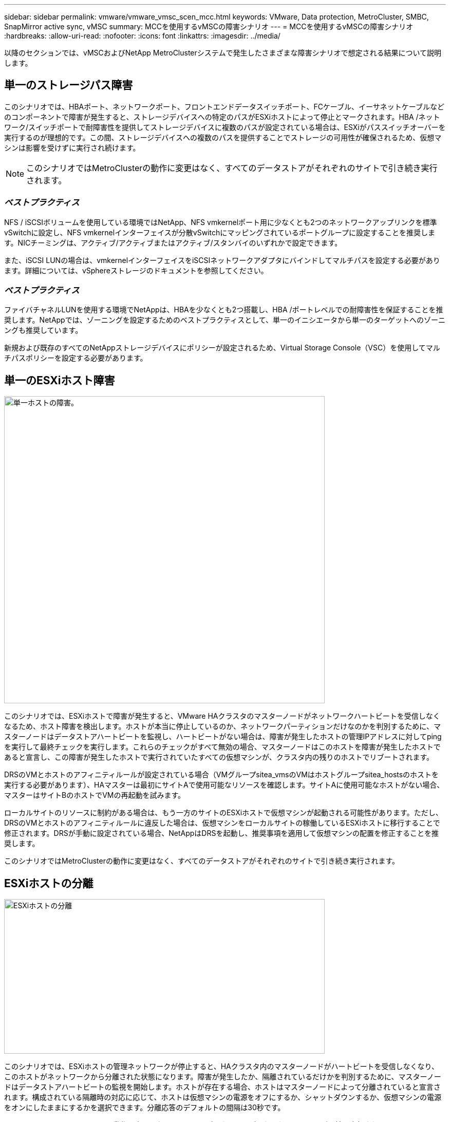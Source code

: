 ---
sidebar: sidebar 
permalink: vmware/vmware_vmsc_scen_mcc.html 
keywords: VMware, Data protection, MetroCluster, SMBC, SnapMirror active sync, vMSC 
summary: MCCを使用するvMSCの障害シナリオ 
---
= MCCを使用するvMSCの障害シナリオ
:hardbreaks:
:allow-uri-read: 
:nofooter: 
:icons: font
:linkattrs: 
:imagesdir: ../media/


[role="lead"]
以降のセクションでは、vMSCおよびNetApp MetroClusterシステムで発生したさまざまな障害シナリオで想定される結果について説明します。



== 単一のストレージパス障害

このシナリオでは、HBAポート、ネットワークポート、フロントエンドデータスイッチポート、FCケーブル、イーサネットケーブルなどのコンポーネントで障害が発生すると、ストレージデバイスへの特定のパスがESXiホストによって停止とマークされます。HBA /ネットワーク/スイッチポートで耐障害性を提供してストレージデバイスに複数のパスが設定されている場合は、ESXiがパススイッチオーバーを実行するのが理想的です。この間、ストレージデバイスへの複数のパスを提供することでストレージの可用性が確保されるため、仮想マシンは影響を受けずに実行され続けます。


NOTE: このシナリオではMetroClusterの動作に変更はなく、すべてのデータストアがそれぞれのサイトで引き続き実行されます。



=== _ベストプラクティス_

NFS / iSCSIボリュームを使用している環境ではNetApp、NFS vmkernelポート用に少なくとも2つのネットワークアップリンクを標準vSwitchに設定し、NFS vmkernelインターフェイスが分散vSwitchにマッピングされているポートグループに設定することを推奨します。NICチーミングは、アクティブ/アクティブまたはアクティブ/スタンバイのいずれかで設定できます。

また、iSCSI LUNの場合は、vmkernelインターフェイスをiSCSIネットワークアダプタにバインドしてマルチパスを設定する必要があります。詳細については、vSphereストレージのドキュメントを参照してください。



=== _ベストプラクティス_

ファイバチャネルLUNを使用する環境でNetAppは、HBAを少なくとも2つ搭載し、HBA /ポートレベルでの耐障害性を保証することを推奨します。NetAppでは、ゾーニングを設定するためのベストプラクティスとして、単一のイニシエータから単一のターゲットへのゾーニングも推奨しています。

新規および既存のすべてのNetAppストレージデバイスにポリシーが設定されるため、Virtual Storage Console（VSC）を使用してマルチパスポリシーを設定する必要があります。



== 単一のESXiホスト障害

image::../media/vmsc_5_1.png[単一ホストの障害。,624,598]

このシナリオでは、ESXiホストで障害が発生すると、VMware HAクラスタのマスターノードがネットワークハートビートを受信しなくなるため、ホスト障害を検出します。ホストが本当に停止しているのか、ネットワークパーティションだけなのかを判別するために、マスターノードはデータストアハートビートを監視し、ハートビートがない場合は、障害が発生したホストの管理IPアドレスに対してpingを実行して最終チェックを実行します。これらのチェックがすべて無効の場合、マスターノードはこのホストを障害が発生したホストであると宣言し、この障害が発生したホストで実行されていたすべての仮想マシンが、クラスタ内の残りのホストでリブートされます。

DRSのVMとホストのアフィニティルールが設定されている場合（VMグループsitea_vmsのVMはホストグループsitea_hostsのホストを実行する必要があります）、HAマスターは最初にサイトAで使用可能なリソースを確認します。サイトAに使用可能なホストがない場合、マスターはサイトBのホストでVMの再起動を試みます。

ローカルサイトのリソースに制約がある場合は、もう一方のサイトのESXiホストで仮想マシンが起動される可能性があります。ただし、DRSのVMとホストのアフィニティルールに違反した場合は、仮想マシンをローカルサイトの稼働しているESXiホストに移行することで修正されます。DRSが手動に設定されている場合、NetAppはDRSを起動し、推奨事項を適用して仮想マシンの配置を修正することを推奨します。

このシナリオではMetroClusterの動作に変更はなく、すべてのデータストアがそれぞれのサイトで引き続き実行されます。



== ESXiホストの分離

image::../media/vmsc_5_2.png[ESXiホストの分離,624,301]

このシナリオでは、ESXiホストの管理ネットワークが停止すると、HAクラスタ内のマスターノードがハートビートを受信しなくなり、このホストがネットワークから分離された状態になります。障害が発生したか、隔離されているだけかを判別するために、マスターノードはデータストアハートビートの監視を開始します。ホストが存在する場合、ホストはマスターノードによって分離されていると宣言されます。構成されている隔離時の対応に応じて、ホストは仮想マシンの電源をオフにするか、シャットダウンするか、仮想マシンの電源をオンにしたままにするかを選択できます。分離応答のデフォルトの間隔は30秒です。

このシナリオではMetroClusterの動作に変更はなく、すべてのデータストアがそれぞれのサイトで引き続き実行されます。



== ディスクシェルフの障害

このシナリオでは、3本以上のディスクまたはシェルフ全体で障害が発生しています。データは、データサービスを中断することなく、稼働しているプレックスから提供されます。ディスク障害は、ローカルまたはリモートのプレックスに影響する可能性があります。アクティブなプレックスが1つしかないため、アグリゲートはデグレードモードになります。障害が発生したディスクを交換すると、影響を受けたアグリゲートが自動的に再同期されてデータが再構築されます。再同期後、アグリゲートは自動的に通常のミラーモードに戻ります。単一のRAIDグループ内の3本以上のディスクで障害が発生した場合は、プレックスを最初から再構築する必要があります。

image::../media/vmsc_5_3.png[単一のディスクシェルフ障害。,624,576]

*[メモ]

* この間、仮想マシンのI/O処理には影響はありませんが、データにはISLリンクを介してリモートのディスクシェルフからアクセスされるため、パフォーマンスが低下します。




== 単一のストレージコントローラ障害

このシナリオでは、一方のサイトの2台のストレージコントローラのどちらかで障害が発生します。各サイトにHAペアがあるため、一方のノードで障害が発生すると、もう一方のノードへのフェイルオーバーが透過的かつ自動的にトリガーされます。たとえば、ノードA1に障害が発生した場合、そのストレージとワークロードは自動的にノードA2に転送されます。すべてのプレックスが引き続き使用可能なため、仮想マシンに影響はありません。2つ目のサイトのノード（B1とB2）は影響を受けません。また、クラスタ内のマスターノードは引き続きネットワークハートビートを受信するため、vSphere HAによる処理は行われません。

image::../media/vmsc_5_4.png[単一ノード障害,624,603]

フェイルオーバーがローリングディザスタ（ノードA1からA2にフェイルオーバー）の一部である場合に、その後A2またはサイトA全体で障害が発生すると、災害後にサイトBでスイッチオーバーが発生する可能性があります。



== スイッチ間リンクの障害



=== 管理ネットワークでのスイッチ間リンク障害

image::../media/vmsc_5_5.png[管理ネットワークでのスイッチ間リンク障害,624,184]

このシナリオでは、フロントエンドホスト管理ネットワークのISLリンクで障害が発生し、サイトAのESXiホストがサイトBのESXiホストと通信できなくなります。これにより、特定のサイトのESXiホストからHAクラスタ内のマスターノードにネットワークハートビートを送信できなくなるため、ネットワークが分割されます。そのため、パーティションのために2つのネットワークセグメントがあり、各セグメントにマスターノードがあり、特定のサイト内でVMがホスト障害から保護されます。


NOTE: この間、仮想マシンは引き続き実行され、このシナリオではMetroClusterの動作に変更はありません。すべてのデータストアがそれぞれのサイトで引き続き実行されます。



=== ストレージネットワークのスイッチ間リンク障害

image::../media/vmsc_5_6.png[ストレージネットワークのスイッチ間リンク障害,624,481]

このシナリオでは、バックエンドストレージネットワークのISLリンクで障害が発生すると、サイトAのホストはサイトBのクラスタBのストレージボリュームまたはLUNにアクセスできなくなります。その逆も同様です。VMware DRSルールは、ホストとストレージサイトのアフィニティによって、サイト内で影響を与えることなく仮想マシンを実行できるように定義されています。

この間、仮想マシンはそれぞれのサイトで実行されたままになり、このシナリオではMetroClusterの動作に変更はありません。すべてのデータストアがそれぞれのサイトで引き続き実行されます。

何らかの理由でアフィニティルールに違反した場合（ローカルクラスタAのノードにディスクが配置されているサイトAから実行されていたVM1がサイトBのホストで実行されている場合など）、仮想マシンのディスクにISLリンクを介してリモートからアクセスされます。ISLリンクで障害が発生すると、ストレージボリュームへのパスが停止し、その仮想マシンが停止するため、サイトBで実行されているVM1はディスクに書き込むことができなくなります。この場合、ホストからハートビートがアクティブに送信されるため、VMware HAによる処理は行われません。これらの仮想マシンは、それぞれのサイトで手動で電源をオフにしてオンにする必要があります。次の図は、VMがDRSアフィニティルールに違反していることを示しています。

image::../media/vmsc_5_7.png[ISL障害後にVMがDRSアフィニティルールに違反してディスクに書き込むことができない,624,502]



=== すべてのスイッチ間障害またはデータセンターの完全なパーティション

このシナリオでは、サイト間のすべてのISLリンクが停止し、両方のサイトが相互に分離されます。管理ネットワークやストレージネットワークでのISL障害などのシナリオで説明したように、ISL全体で障害が発生しても仮想マシンは影響を受けません。

ESXiホストがサイト間でパーティショニングされると、vSphere HAエージェントがデータストアハートビートをチェックし、各サイトでローカルのESXiホストがデータストアハートビートを対応する読み書き可能なボリューム/ LUNに更新できるようになります。サイトAのホストは、ネットワーク/データストアハートビートがないため、サイトBの他のESXiホストで障害が発生したと見なします。サイトAのvSphere HAはサイトBの仮想マシンの再起動を試行しますが、ストレージISLの障害が原因でサイトBのデータストアにアクセスできなくなるため、再起動は失敗します。同様の状況がサイトBでも繰り返されます。

image::../media/vmsc_5_8.png[すべてのISL障害またはデータセンターの完全なパーティショニング,624,596]

NetAppでは、DRSルールに違反した仮想マシンがないかどうかを確認することを推奨しています。リモートサイトから実行されている仮想マシンはデータストアにアクセスできないため停止し、vSphere HAはその仮想マシンをローカルサイトで再起動します。ISLリンクがオンラインに戻ると、同じMACアドレスで仮想マシンのインスタンスが2つ実行されることはないため、リモートサイトで実行されていた仮想マシンが強制終了されます。

image::../media/vmsc_5_9.png[VM1がDRSアフィニティルールに違反したデータセンターパーティション,624,614]



=== NetApp MetroClusterの両方のファブリックのスイッチ間リンク障害

1つ以上のISLで障害が発生した場合、トラフィックは残りのリンクを経由して続行されます。両方のファブリックのすべてのISLで障害が発生し、ストレージとNVRAMのレプリケーション用のサイト間のリンクがなくなった場合、各コントローラはローカルデータの提供を継続します。少なくとも1つのISLをリストアすると、すべてのプレックスの再同期が自動的に実行されます。

すべてのISLが停止したあとに発生した書き込みは、もう一方のサイトにミラーリングされません。そのため、構成がこの状態のときに災害時にスイッチオーバーを実行すると、同期されていなかったデータが失われます。この場合、スイッチオーバー後のリカバリを手動で行う必要があります。ISLが長期間使用できなくなる可能性がある場合は、災害時のスイッチオーバーが必要な場合にデータ損失のリスクを回避するために、すべてのデータサービスをシャットダウンすることができます。この処理を実行するかどうかは、少なくとも1つのISLが使用可能になる前にスイッチオーバーが必要な災害が発生する可能性と比較して判断する必要があります。また、ISLで連鎖的に障害が発生した場合は、すべてのリンクで障害が発生する前に、いずれかのサイトへの計画的スイッチオーバーをトリガーすることもできます。

image::../media/vmsc_5_10.png[NetApp MetroClusterの両方のファブリックでスイッチ間リンク障害が発生しました。,624,597]



=== ピアクラスタのリンク障害

ピアクラスタのリンクで障害が発生した場合、ファブリックのISLはアクティブなままであるため、データサービス（読み取りと書き込み）は両方のサイトで両方のプレックスに対して継続されます。クラスタ設定の変更（新しいSVMの追加、既存のSVMでのボリュームやLUNのプロビジョニングなど）は、もう一方のサイトに伝播できません。これらはローカルのCRSメタデータボリュームに保持され、ピアクラスタリンクのリストア時にもう一方のクラスタに自動的に伝播されます。ピアクラスタのリンクがリストアされる前に強制スイッチオーバーが必要な場合は、スイッチオーバープロセスの一環として、サバイバーサイトにあるメタデータボリュームのリモートレプリケートコピーから、未処理のクラスタ構成変更が自動的に再生されます。

image::../media/vmsc_5_11.png[ピアクラスタのリンク障害,624,303]



=== サイト全体の障害

サイトA全体で障害が発生した場合、サイトAのESXiホストが停止しているため、サイトBのESXiホストはサイトAのESXiホストからネットワークハートビートを受信しません。サイトBのHAマスターは、データストアハートビートが存在しないことを確認し、サイトAのホストで障害が発生したことを宣言して、サイトAの仮想マシンをサイトBで再起動しようとします。この間に、ストレージ管理者はスイッチオーバーを実行して障害が発生したノードのサービスをサバイバーサイトで再開し、サイトAのすべてのストレージサービスをサイトBでリストアします。サイトAのボリュームまたはLUNがサイトBで使用可能になると、HAマスターエージェントはサイトAの仮想マシンをサイトBで再起動しようとします。

vSphere HAマスターエージェントがVMの再起動（VMの登録と電源投入を含む）に失敗した場合、遅延後に再起動が再試行されます。再起動の間隔は、最大30分まで設定できます。vSphere HAは、再起動を最大試行回数（デフォルトでは6回）試行します。


NOTE: HAマスターは、Placement Managerが適切なストレージを検出するまで再起動の試行を開始しません。そのため、サイト全体で障害が発生した場合は、スイッチオーバーの実行後に再起動が試行されます。

サイトAがスイッチオーバーされた場合は、サバイバーサイトBのいずれかのノードで障害が発生しても、サバイバーノードにフェイルオーバーすることでシームレスに対応できます。この場合、4つのノードの作業は1つのノードだけで実行されます。この場合のリカバリでは、ローカルノードへのギブバックを実行します。その後、サイトAがリストアされるとスイッチバック処理が実行され、構成の安定した運用が再開されます。

image::../media/vmsc_5_12.png[サイト全体の障害,624,593]

